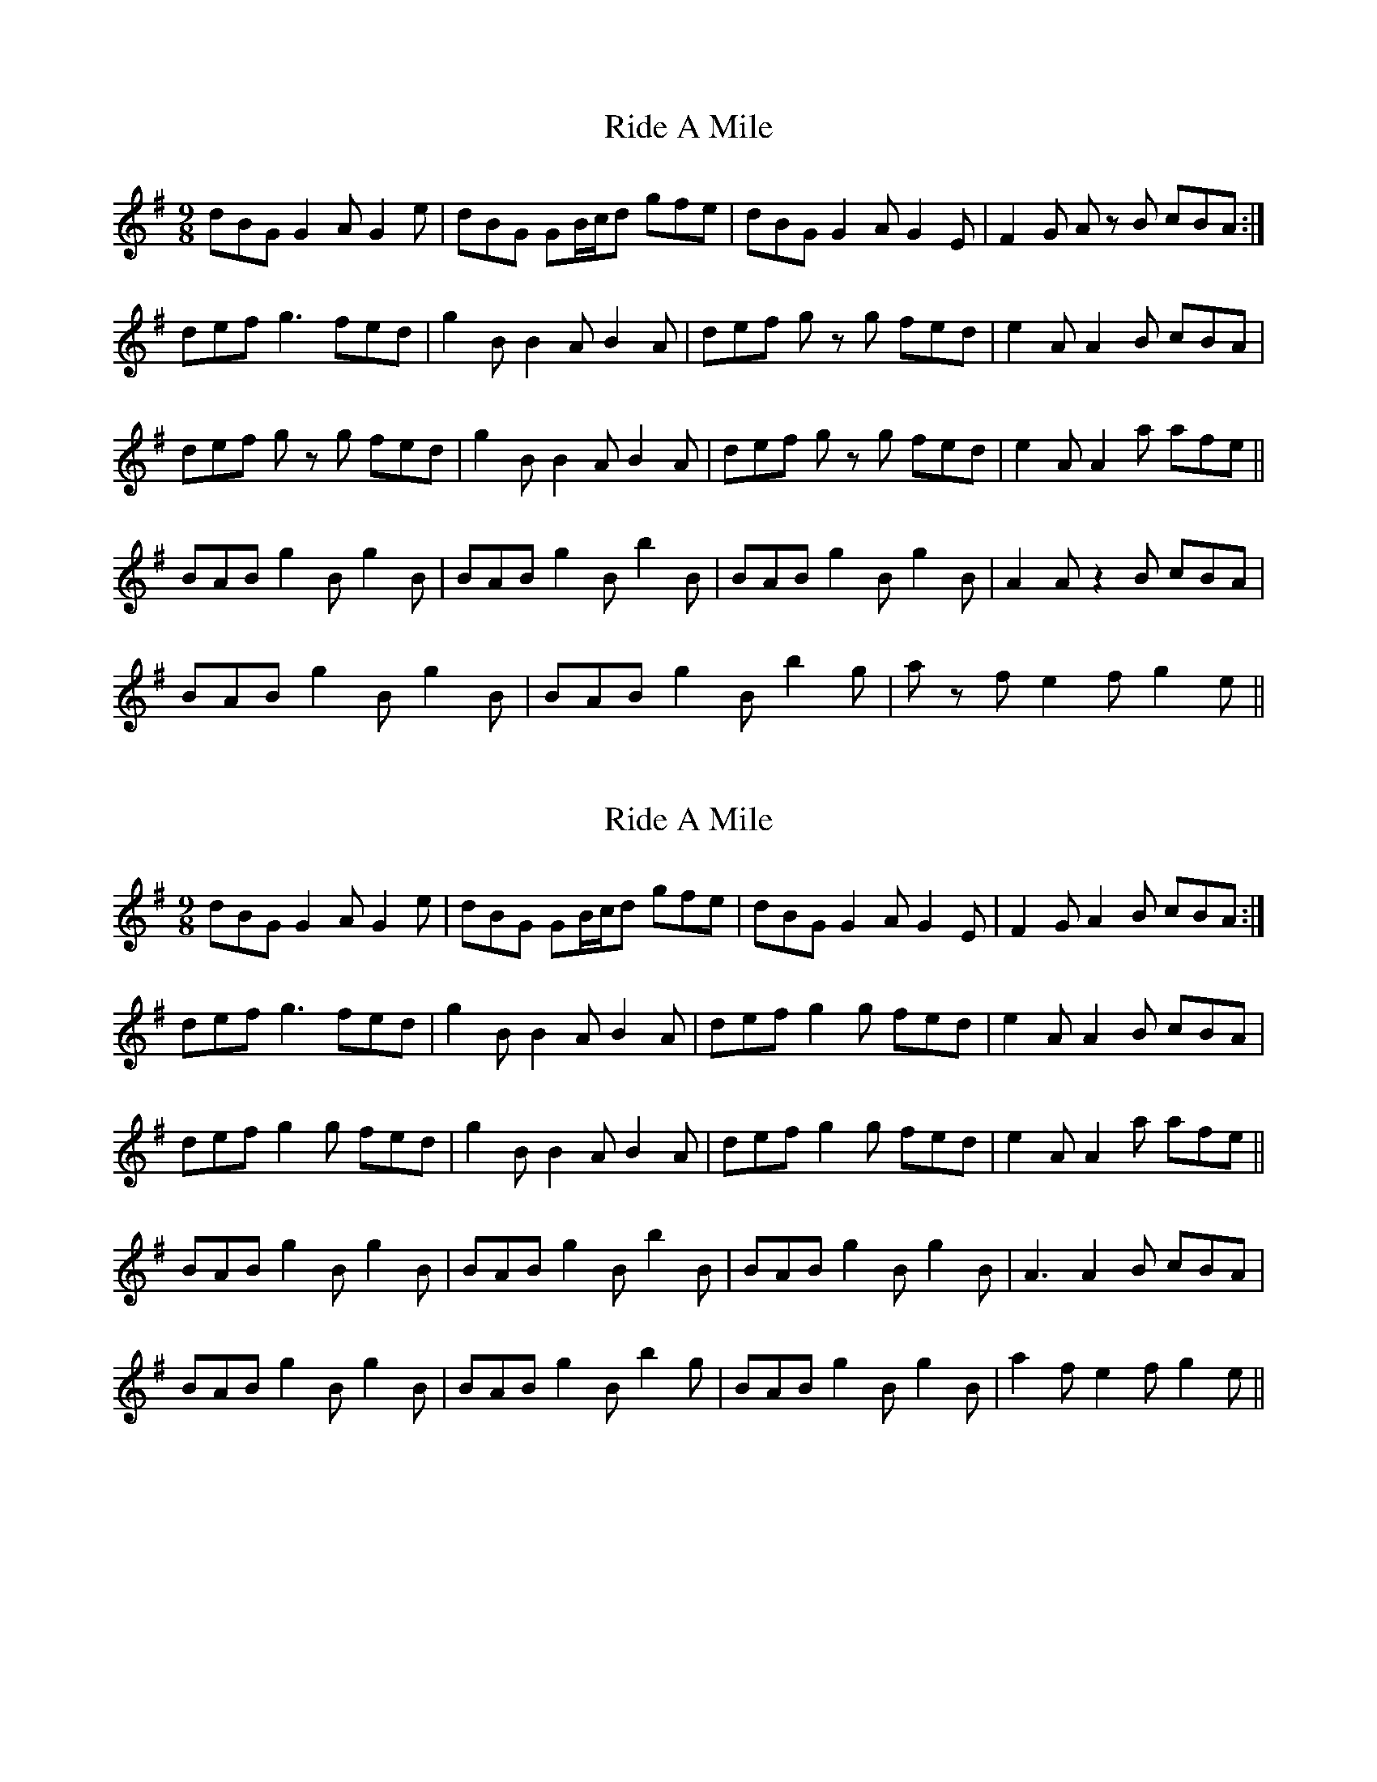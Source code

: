 X: 1
T: Ride A Mile
Z: malcombpiper
S: https://thesession.org/tunes/4042#setting4042
R: slip jig
M: 9/8
L: 1/8
K: Gmaj
dBG G2A G2e|dBG GB/c/d gfe|dBG G2A G2E|F2G A z B cBA:|
def g3 fed|g2B B2A B2A|def g z g fed|e2A A2B cBA|
def g z g fed|g2B B2A B2A|def g z g fed|e2A A2a afe||
BAB g2B g2B|BAB g2B b2B|BAB g2B g2B|A2A z2B cBA|
BAB g2B g2B|BAB g2B b2g|a z f e2f g2e||
X: 2
T: Ride A Mile
Z: violynnsey
S: https://thesession.org/tunes/4042#setting16862
R: slip jig
M: 9/8
L: 1/8
K: Gmaj
dBG G2A G2e|dBG GB/c/d gfe|dBG G2A G2E|F2G A2 B cBA:|def g3 fed|g2B B2A B2A|def g2 g fed|e2A A2B cBA|def g2 g fed|g2B B2A B2A|def g2 g fed|e2A A2a afe||BAB g2B g2B|BAB g2B b2B|BAB g2B g2B|A3 A2B cBA|BAB g2B g2B|BAB g2B b2g|BAB g2B g2B|a2 f e2f g2e||
X: 3
T: Ride A Mile
Z: harry
S: https://thesession.org/tunes/4042#setting16863
R: slip jig
M: 9/8
L: 1/8
K: Bmin
FAF EBE DED D2 B| FAF EBE DFA B2 B | FAF EBE DED D2 f gfe fed AFAB2 B ||dBd fdB AFA DFA | dBd fdB AFA B2 B | dBd fdB AFA def | gfe fed AFA B2 B ||| dBd fdd edd fdd | dBd fdd AFA B2 B | dBd fdd edd fdf | gfe fed AFA B2 B ||DFA dAF DFA BGE | DFA dAF DFA B3 | DFA dAF DFA Bef | gfe fed AFA B2B ||def def DFA dAF | def def DFA B3 | def def ded def | gfe fed AFA B3 ||
X: 4
T: Ride A Mile
Z: Dr. Dow
S: https://thesession.org/tunes/4042#setting16864
R: slip jig
M: 9/8
L: 1/8
K: Gmaj
dBd gag fed|gdB BdB d2e|dBd gag fed|a2A ABA c2e:||:dBG G2B dBG|d/c/B/A/G GAB d2g|dBG GAB dBG|ecA ABA c2e:|ded Bed BGB|d2B BdB d2e|ded Bed BGB|c2A AcA c2e:||:GAB gag fed|edB gdB d2e|GAB gag fed|ecA AcA c2e:|ded Bed BGB|gag gdB d2e|ded Bed BGB|c2A ABA c2e:||:dBB gBB aBB|dBB gBB d2e|dBB gBB aBB|c2A ABA c2e:|dBd g2g f2d|g2B BcB d2e|dBd g2g f2d|ecA ABA c2e:||:dBG G2c B2c|dBG GAB c2e|dBG G2c B2d|ecA A2B c2e:|dBd gag fed|g2B BcB d2e|dBd gag fed|a2A ABA c2e:||:dBG G2G G2B|dBG GBG c2e|dBG G2G G2B|ecA A2B c2e:|dBd gag fed|g2B ~B3 d2e|dBd gag fed|ecA ABA c2e:||:dBG GAG G2e|dBG GAG efg|dBG GAG GBd|ecA A2B c2e:|
X: 5
T: Ride A Mile
Z: Kevin Rietmann
S: https://thesession.org/tunes/4042#setting23951
R: slip jig
M: 9/8
L: 1/8
K: Gmaj
dBG G2A G2B|dBG GBd "*"gfe|dBG G2A G2E|F2G A2 B c2^c:|
def ~g3 fed|g2B B2A B2c|def gag fed|e2A A2B c2^c|
def gag fed|g2B B2A B2A|def gfe agf|e2A A2f gfe||
BAB g2B g2B|BAB g2B b2B|BAB g2B g2B|ABA A2B c2A|
BAB g2B g2B|BAB g2B b2B|BAB b2g a2f|gfg e2f gfe||
P: * variation
~g3 |
X: 6
T: Ride A Mile
Z: Kevin Rietmann
S: https://thesession.org/tunes/4042#setting23952
R: slip jig
M: 9/8
L: 1/8
K: Gmaj
!fermata!g2e|: dBG G2B d2B | dBG G2B gfe | dBG G2B d2B | e2A A2B cBA :|
|: def ~g3 fed | g2B BAB d2B |1 def ~g3 dBd | e2A A2B cBA :|2 def gbg faf | e2a a2f gfe |
